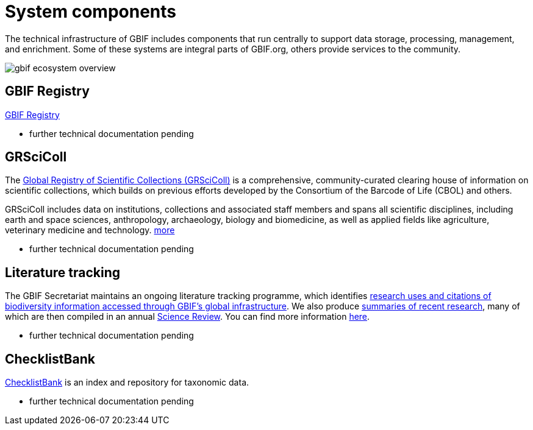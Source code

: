 = System components

The technical infrastructure of GBIF includes components that run centrally to support data storage, processing, management, and enrichment. Some of these systems are integral parts of GBIF.org, others provide services to the community. 

image::gbif_ecosystem_overview.jpg[]

== GBIF Registry

https://registry.gbif.org/[GBIF Registry]

- further technical documentation pending

== GRSciColl

The https://www.gbif.org/grscicoll[Global Registry of Scientific Collections (GRSciColl)] is a comprehensive, community-curated clearing house of information on scientific collections, which builds on previous efforts developed by the Consortium of the Barcode of Life (CBOL) and others.

GRSciColl includes data on institutions, collections and associated staff members and spans all scientific disciplines, including earth and space sciences, anthropology, archaeology, biology and biomedicine, as well as applied fields like agriculture, veterinary medicine and technology. https://www.gbif.org/grscicoll[more]

- further technical documentation pending

== Literature tracking

The GBIF Secretariat maintains an ongoing literature tracking programme, which identifies https://www.gbif.org/resource/search?contentType=literature[research uses and citations of biodiversity information accessed through GBIF’s global infrastructure]. We also produce https://www.gbif.org/resource/search?contentType=dataUse[summaries of recent research], many of which are then compiled in an annual https://www.gbif.org/science-review[Science Review]. You can find more information https://www.gbif.org/literature-tracking[here].

- further technical documentation pending

== ChecklistBank

https://www.checklistbank.org/[ChecklistBank] is an index and repository for taxonomic data. 

- further technical documentation pending




